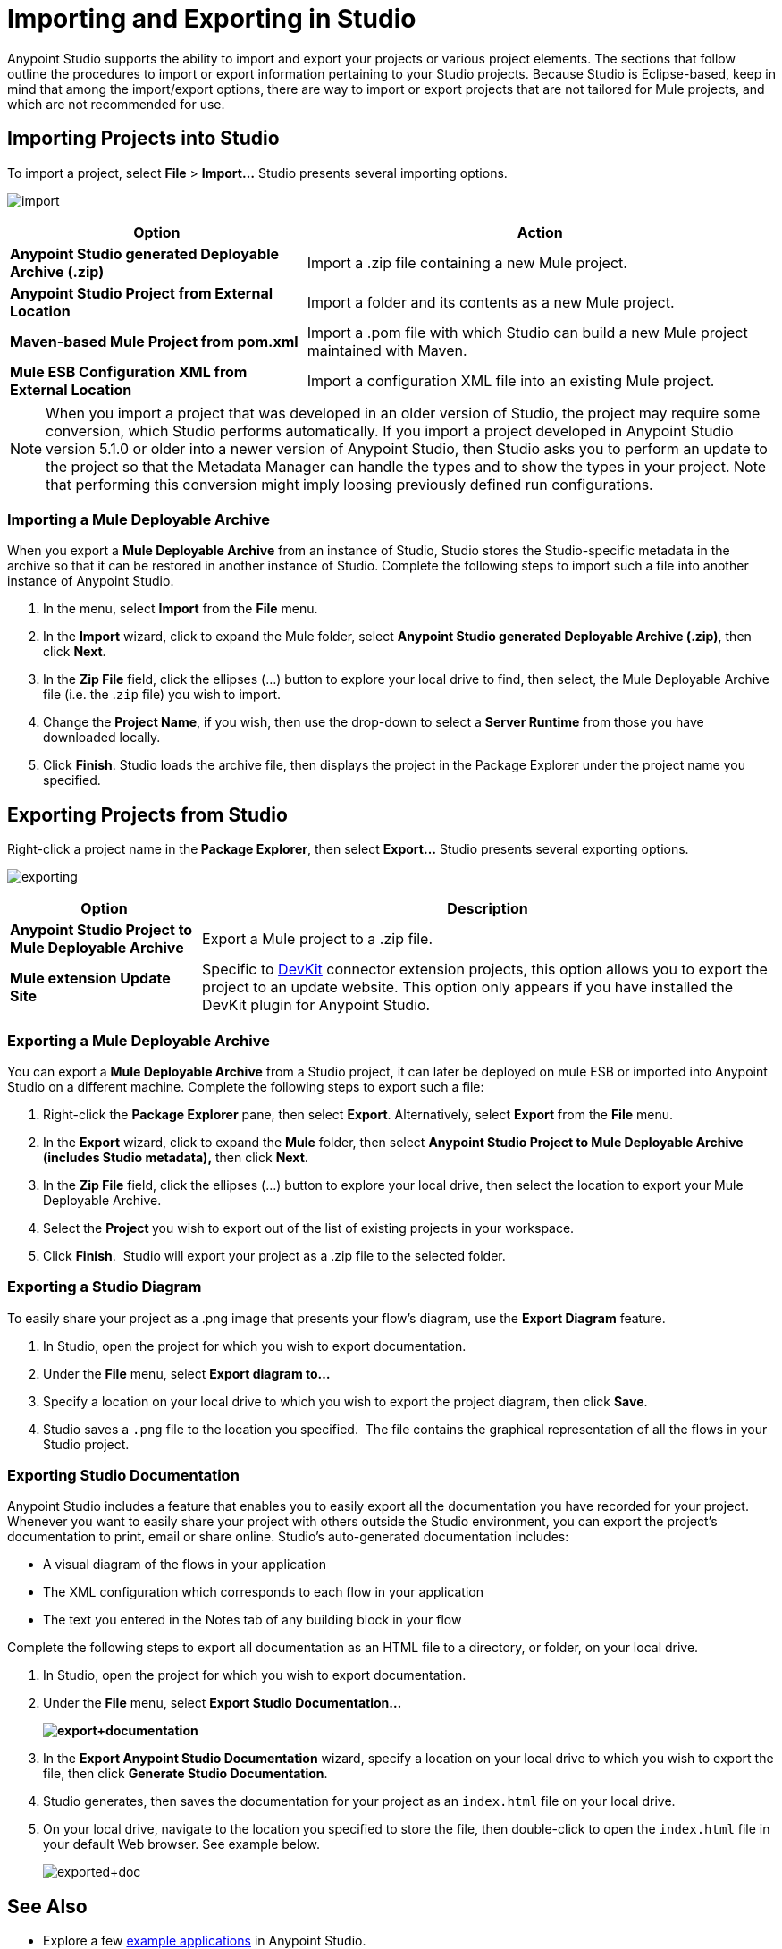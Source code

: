 = Importing and Exporting in Studio
:keywords: anypoint studio, import project, export project, share project, download project

Anypoint Studio supports the ability to import and export your projects or various project elements. The sections that follow outline the procedures to import or export information pertaining to your Studio projects. Because Studio is Eclipse-based, keep in mind that among the import/export options, there are way to import or export projects that are not tailored for Mule projects, and which are not recommended for use.

== Importing Projects into Studio

To import a project, select *File* > **Import...** Studio presents several importing options.

image:import.png[import]

[%header%autowidth.spread]
|===
|Option |Action
|*Anypoint Studio generated Deployable Archive (.zip)* |Import a .zip file containing a new Mule project.
|*Anypoint Studio Project from External Location* |Import a folder and its contents as a new Mule project.
|*Maven-based Mule Project from pom.xml* |Import a .pom file with which Studio can build a new Mule project maintained with Maven.
|*Mule ESB Configuration XML from External Location* |Import a configuration XML file into an existing Mule project.
|===

[NOTE]
When you import a project that was developed in an older version of Studio, the project may require some conversion, which Studio performs automatically. If you import a project developed in Anypoint Studio version 5.1.0 or older into a newer version of Anypoint Studio, then Studio asks you to perform an update to the project so that the Metadata Manager can handle the types and to show the types in your project. Note that performing this conversion might imply loosing previously defined run configurations.


=== Importing a Mule Deployable Archive

When you export a *Mule Deployable Archive* from an instance of Studio, Studio stores the Studio-specific metadata in the archive so that it can be restored in another instance of Studio. Complete the following steps to import such a file into another instance of Anypoint Studio.

. In the menu, select *Import* from the *File* menu. 
. In the *Import* wizard, click to expand the Mule folder, select **Anypoint Studio generated Deployable Archive (.zip)**, then click *Next*. 
. In the *Zip File* field, click the ellipses (...) button to explore your local drive to find, then select, the Mule Deployable Archive file (i.e. the .`zip` file) you wish to import. 
. Change the *Project Name*, if you wish, then use the drop-down to select a *Server Runtime* from those you have downloaded locally.
. Click *Finish*. Studio loads the archive file, then displays the project in the Package Explorer under the project name you specified.

== Exporting Projects from Studio

Right-click a project name in the** Package Explorer**, then select **Export...** Studio presents several exporting options.

image:exporting.png[exporting]

[%header%autowidth.spread]
|===
|Option |Description
|*Anypoint Studio Project to Mule Deployable Archive* |Export a Mule project to a .zip file.
|*Mule extension Update Site* |Specific to link:/anypoint-connector-devkit/v/3.8[DevKit] connector extension projects, this option allows you to export the project to an update website. This option only appears if you have installed the DevKit plugin for Anypoint Studio.
|===

=== Exporting a Mule Deployable Archive

You can export a *Mule Deployable Archive* from a Studio project, it can later be deployed on mule ESB or imported into Anypoint Studio on a different machine. Complete the following steps to export such a file:

. Right-click the *Package Explorer* pane, then select *Export*. Alternatively, select *Export* from the *File* menu. 
. In the *Export* wizard, click to expand the *Mule* folder, then select *Anypoint Studio Project to Mule Deployable Archive (includes Studio metadata),* then click *Next*. 
. In the *Zip File* field, click the ellipses (...) button to explore your local drive, then select the location to export your Mule Deployable Archive. 
. Select the **Project **you wish to export out of the list of existing projects in your workspace.
. Click *Finish*.  Studio will export your project as a .zip file to the selected folder.

=== Exporting a Studio Diagram

To easily share your project as a .png image that presents your flow's diagram, use the *Export Diagram* feature.

. In Studio, open the project for which you wish to export documentation.
. Under the *File* menu, select **Export diagram to...**
. Specify a location on your local drive to which you wish to export the project diagram, then click *Save*.
. Studio saves a `.png` file to the location you specified.  The file contains the graphical representation of all the flows in your Studio project.

=== Exporting Studio Documentation

Anypoint Studio includes a feature that enables you to easily export all the documentation you have recorded for your project. Whenever you want to easily share your project with others outside the Studio environment, you can export the project's documentation to print, email or share online. Studio's auto-generated documentation includes:

* A visual diagram of the flows in your application
* The XML configuration which corresponds to each flow in your application
* The text you entered in the Notes tab of any building block in your flow

Complete the following steps to export all documentation as an HTML file to a directory, or folder, on your local drive.

. In Studio, open the project for which you wish to export documentation.
. Under the *File* menu, select *Export Studio Documentation...*
+
*image:export+documentation.png[export+documentation]*

. In the *Export Anypoint Studio Documentation* wizard, specify a location on your local drive to which you wish to export the file, then click *Generate Studio Documentation*.
. Studio generates, then saves the documentation for your project as an `index.html` file on your local drive.
. On your local drive, navigate to the location you specified to store the file, then double-click to open the `index.html` file in your default Web browser. See example below.
+
image:exported+doc.png[exported+doc]

== See Also

* Explore a few link:/getting-started/anypoint-exchange[example applications] in Anypoint Studio.
* Read about link:/anypoint-studio/v/5/importing-a-maven-project-into-studio[Importing a Maven Project into Studio].
* Find out more about link:/mule-user-guide/v/3.7/enabling-maven-support-for-a-studio-project[Enabling Maven Support for a Studio Project].
* Read more about subtle but cool features hidden in Anypoint Studio in our link:https://blogs.mulesoft.com/dev/mule-dev/10-little-mule-studio-gems/[MuleSoft Blog].
